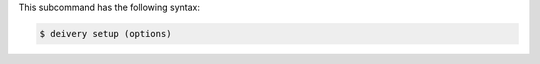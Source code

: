 .. The contents of this file are included in multiple topics.
.. This file describes a command or a sub-command for test-kitchen.
.. This file should not be changed in a way that hinders its ability to appear in multiple documentation sets.


This subcommand has the following syntax:

.. code-block:: bash

   $ deivery setup (options)
